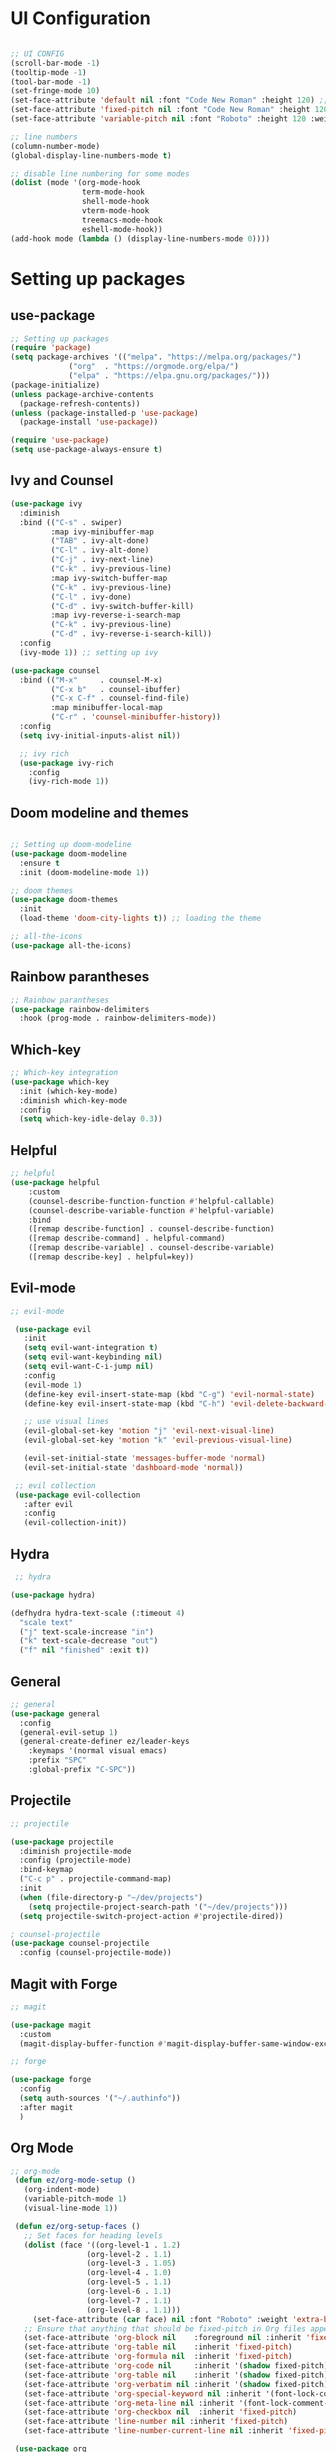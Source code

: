 #+title Ezmacs configuration
#+PROPERTY: header-args:emacs-lisp :tangle ~/.emacs.d/init.el

* UI Configuration
#+begin_src emacs-lisp 

  ;; UI CONFIG
  (scroll-bar-mode -1)
  (tooltip-mode -1)
  (tool-bar-mode -1)
  (set-fringe-mode 10)
  (set-face-attribute 'default nil :font "Code New Roman" :height 120) ;; setting the font
  (set-face-attribute 'fixed-pitch nil :font "Code New Roman" :height 120) 
  (set-face-attribute 'variable-pitch nil :font "Roboto" :height 120 :weight 'regular) 

  ;; line numbers
  (column-number-mode)
  (global-display-line-numbers-mode t)

  ;; disable line numbering for some modes
  (dolist (mode '(org-mode-hook
                  term-mode-hook
                  shell-mode-hook
                  vterm-mode-hook
                  treemacs-mode-hook
                  eshell-mode-hook))
  (add-hook mode (lambda () (display-line-numbers-mode 0))))

#+end_src

* Setting up packages
** use-package
#+begin_src emacs-lisp 
;; Setting up packages
(require 'package)
(setq package-archives '(("melpa". "https://melpa.org/packages/")
			 ("org"  . "https://orgmode.org/elpa/")
			 ("elpa" . "https://elpa.gnu.org/packages/")))
(package-initialize)
(unless package-archive-contents
  (package-refresh-contents))
(unless (package-installed-p 'use-package)
  (package-install 'use-package))

(require 'use-package)
(setq use-package-always-ensure t)
#+end_src
** Ivy and Counsel
#+begin_src emacs-lisp 
  (use-package ivy
    :diminish
    :bind (("C-s" . swiper)
           :map ivy-minibuffer-map
           ("TAB" . ivy-alt-done)
           ("C-l" . ivy-alt-done)
           ("C-j" . ivy-next-line)
           ("C-k" . ivy-previous-line)
           :map ivy-switch-buffer-map
           ("C-k" . ivy-previous-line)
           ("C-l" . ivy-done)
           ("C-d" . ivy-switch-buffer-kill)
           :map ivy-reverse-i-search-map
           ("C-k" . ivy-previous-line)
           ("C-d" . ivy-reverse-i-search-kill))
    :config
    (ivy-mode 1)) ;; setting up ivy

  (use-package counsel
    :bind (("M-x"     . counsel-M-x)
           ("C-x b"   . counsel-ibuffer)
           ("C-x C-f" . counsel-find-file)
           :map minibuffer-local-map
           ("C-r" . 'counsel-minibuffer-history))
    :config
    (setq ivy-initial-inputs-alist nil))

    ;; ivy rich
    (use-package ivy-rich
      :config
      (ivy-rich-mode 1))
#+end_src

** Doom modeline and themes
#+begin_src emacs-lisp

  ;; Setting up doom-modeline
  (use-package doom-modeline
    :ensure t
    :init (doom-modeline-mode 1))

  ;; doom themes
  (use-package doom-themes
    :init
    (load-theme 'doom-city-lights t)) ;; loading the theme  

  ;; all-the-icons
  (use-package all-the-icons)
#+end_src
** Rainbow parantheses
#+begin_src emacs-lisp
  ;; Rainbow parantheses
  (use-package rainbow-delimiters
    :hook (prog-mode . rainbow-delimiters-mode))
#+end_src
** Which-key
#+begin_src emacs-lisp
  ;; Which-key integration
  (use-package which-key
    :init (which-key-mode)
    :diminish which-key-mode
    :config
    (setq which-key-idle-delay 0.3))

#+end_src

** Helpful

#+begin_src emacs-lisp
  ;; helpful
  (use-package helpful
      :custom
      (counsel-describe-function-function #'helpful-callable)
      (counsel-describe-variable-function #'helpful-variable)
      :bind
      ([remap describe-function] . counsel-describe-function)
      ([remap describe-command] . helpful-command)
      ([remap describe-variable] . counsel-describe-variable)
      ([remap describe-key] . helpful=key))
#+end_src

** Evil-mode

#+begin_src emacs-lisp
 ;; evil-mode

  (use-package evil
    :init
    (setq evil-want-integration t)
    (setq evil-want-keybinding nil)
    (setq evil-want-C-i-jump nil)
    :config
    (evil-mode 1)
    (define-key evil-insert-state-map (kbd "C-g") 'evil-normal-state)
    (define-key evil-insert-state-map (kbd "C-h") 'evil-delete-backward-char-and-join)
  
    ;; use visual lines
    (evil-global-set-key 'motion "j" 'evil-next-visual-line)
    (evil-global-set-key 'motion "k" 'evil-previous-visual-line)

    (evil-set-initial-state 'messages-buffer-mode 'normal)
    (evil-set-initial-state 'dashboard-mode 'normal))

  ;; evil collection
  (use-package evil-collection
    :after evil
    :config
    (evil-collection-init))
#+end_src

** Hydra

#+begin_src emacs-lisp
   ;; hydra

  (use-package hydra)

  (defhydra hydra-text-scale (:timeout 4)
    "scale text"
    ("j" text-scale-increase "in")
    ("k" text-scale-decrease "out")
    ("f" nil "finished" :exit t))

#+end_src

** General

#+begin_src emacs-lisp
  ;; general
  (use-package general
    :config 
    (general-evil-setup 1)
    (general-create-definer ez/leader-keys
      :keymaps '(normal visual emacs)
      :prefix "SPC"
      :global-prefix "C-SPC"))
#+end_src

** Projectile

#+begin_src emacs-lisp
  ;; projectile

  (use-package projectile
    :diminish projectile-mode
    :config (projectile-mode)
    :bind-keymap
    ("C-c p" . projectile-command-map)
    :init
    (when (file-directory-p "~/dev/projects")
      (setq projectile-project-search-path '("~/dev/projects")))
    (setq projectile-switch-project-action #'projectile-dired))

  ; counsel-projectile
  (use-package counsel-projectile
    :config (counsel-projectile-mode))

#+end_src

** Magit with Forge

#+begin_src emacs-lisp
  ;; magit

  (use-package magit
    :custom
    (magit-display-buffer-function #'magit-display-buffer-same-window-except-diff-v1))

  ;; forge

  (use-package forge
    :config
    (setq auth-sources '("~/.authinfo"))
    :after magit
    )
#+end_src

** Org Mode

#+begin_src emacs-lisp
  ;; org-mode
   (defun ez/org-mode-setup ()
     (org-indent-mode)
     (variable-pitch-mode 1)
     (visual-line-mode 1))

   (defun ez/org-setup-faces ()
     ;; Set faces for heading levels
     (dolist (face '((org-level-1 . 1.2)
                   (org-level-2 . 1.1)
                   (org-level-3 . 1.05)
                   (org-level-4 . 1.0)
                   (org-level-5 . 1.1)
                   (org-level-6 . 1.1)
                   (org-level-7 . 1.1)
                   (org-level-8 . 1.1)))
       (set-face-attribute (car face) nil :font "Roboto" :weight 'extra-bold :height (cdr face)))
     ;; Ensure that anything that should be fixed-pitch in Org files appears that way
     (set-face-attribute 'org-block nil    :foreground nil :inherit 'fixed-pitch)
     (set-face-attribute 'org-table nil    :inherit 'fixed-pitch)
     (set-face-attribute 'org-formula nil  :inherit 'fixed-pitch)
     (set-face-attribute 'org-code nil     :inherit '(shadow fixed-pitch))
     (set-face-attribute 'org-table nil    :inherit '(shadow fixed-pitch))
     (set-face-attribute 'org-verbatim nil :inherit '(shadow fixed-pitch))
     (set-face-attribute 'org-special-keyword nil :inherit '(font-lock-comment-face fixed-pitch))
     (set-face-attribute 'org-meta-line nil :inherit '(font-lock-comment-face fixed-pitch))
     (set-face-attribute 'org-checkbox nil  :inherit 'fixed-pitch)
     (set-face-attribute 'line-number nil :inherit 'fixed-pitch)
     (set-face-attribute 'line-number-current-line nil :inherit 'fixed-pitch))

   (use-package org
     :hook (org-mode . ez/org-mode-setup)
     :config
     (setq org-ellipsis " ▼"
           org-hide-emphasis-markers t)
     (ez/org-setup-faces)
     (setq org-agenda-files '("~/.emacs.d/tasks.org"))
     (setq org-agenda-start-with-log-mode t)
     (setq org-log-done 'time)
     (setq org-log-into-drawer t)
     :custom
     (org-tag-alist
      '(("@home" . ?H)
        ("@school" . ?S)
        ("programming" . ?p)
        ("chess" . ?c)
        ("speedcubing" . ?s)
        ("reading" . ?r)
        (org-refile-targets
         '(("tasks-archive.org" :maxlevel . 1)
           ("tasks.org" :maxlevel . 1)))
     )))

   ;; Save org buffers after refiling
   (advice-add 'org-refile :after 'org-save-all-org-buffers)

   (use-package org-bullets
     :after org
     :hook (org-mode . org-bullets-mode)
     :custom
     (org-bullets-bullet-list '("◉" "○" "●" "○" "●" "○" "●")))

   (require 'org-habit)
   (add-to-list 'org-modules 'org-habit)
   (setq org-habit-graph-column 60)

   ; org-babel

   (org-babel-do-load-languages
    'org-babel-load-languages
    '((emacs-lisp . t)
      (C . t)
      (js . t)
      (css . t)
      (shell . t)
      (sql . t)))

   (require 'org-tempo)
   (add-to-list 'org-structure-template-alist '("el" . "src emacs-lisp"))
   (add-to-list 'org-structure-template-alist '("sh" . "src shell"))
   (add-to-list 'org-structure-template-alist '("cl" . "src C"))
   (add-to-list 'org-structure-template-alist '("cpp" . "src C++"))
   (add-to-list 'org-structure-template-alist '("js" . "src js"))
   (add-to-list 'org-structure-template-alist '("css" . "src css"))
   (add-to-list 'org-structure-template-alist '("sql" . "src sql"))

   ; visual-fill-column

   (defun ez/org-mode-visual-fill ()
     (setq visual-fill-column-width 100
           visual-fill-column-center-text t)
     (visual-fill-column-mode 1))

   (use-package visual-fill-column
     :hook (org-mode . ez/org-mode-visual-fill))

     ;; Automatically tangle babel.org when we save it
   (defun ez/org-babel-tangle-config ()
     (when (string-equal (buffer-file-name)
                         (expand-file-name "~/.config/emacs/emacs.org"))
       (let ((org-confirm-babel-evaluate nil))
         (org-babel-tangle))))
     (add-hook 'org-mode-hook (lambda () (add-hook 'after-save-hook #'ez/org-babel-tangle-config)))


#+end_src

** YAsnippet

#+begin_src emacs-lisp
  (use-package yasnippet
    :hook (lsp-mode . yas-minor-mode)
    :config
    (yas-reload-all))
  (use-package yasnippet-snippets)
  (use-package ivy-yasnippet)
#+end_src

** LSP 

#+begin_src emacs-lisp
  (defun ez/lsp-mode-setup()
    (lsp-headerline-breadcrumb-mode))

  (use-package lsp-mode
  :commands (lsp lsp-deferred)
  :after yasnippet
  :hook (lsp-mode . ez/lsp-mode-setup)
  :custom
  (lsp-keymap-prefix "C-c l")
  :config
  (lsp-enable-which-key-integration t))

  (use-package lsp-ui
    :hook (lsp-mode . lsp-ui-mode))

  (use-package lsp-treemacs
    :after lsp
    :config
    (treemacs-load-theme "doom-city-lights"))

  (use-package lsp-ivy)

#+end_src

#+RESULTS:

***** Company mode
#+begin_src emacs-lisp

  (use-package company
    :after lsp-mode
    :hook (lsp-mode . company-mode)
    :bind (:map company-active-map
                ("<tab>" . company-complete-selection))
    (:map lsp-mode-map
          ("<tab>" . company-indent-or-complete-common))
    :custom
    (company-minimum-prefix-length 1)
    (company-idle-delay 0.0))

  (use-package company-box
    :hook (company-mode . company-box-mode))
#+end_src


***** C/C++

#+begin_src emacs-lisp
  (add-hook 'c-mode-hook #'lsp-deferred)
  (add-hook 'c++-mode-hook #'lsp-deferred)
#+end_src

***** TypeScript
#+begin_src emacs-lisp
  (use-package typescript-mode
  :mode "\\.ts\\'"
  :hook (typescript-mode . lsp-deferred)
  :custom
  (typescript-indent-level 2))
#+end_src

** Nerd commenter
#+begin_src emacs-lisp
  (use-package evil-nerd-commenter
    :bind ("M-/" . evilnc-comment-or-uncomment-lines))
#+end_src

** Dashboard
#+begin_src emacs-lisp
           (use-package page-break-lines)
         (use-package dashboard
           :after page-break-lines
           :config
           (dashboard-setup-startup-hook)
           :custom
           (dashboard-startup-banner 'logo)) 
#+end_src

** Terminal mode with vterm
#+begin_src emacs-lisp

  (use-package vterm
    :commands vterm
    :config
    (setq vterm-max-scrollback 10000))

  (use-package vterm-toggle
    :after vterm
    :config

    (setq vterm-toggle-fullscreen-p nil)
    (add-to-list 'display-buffer-alist
                 '((lambda (buffer-or-name _)
                    (let ((buffer (get-buffer buffer-or-name)))
                     (with-current-buffer buffer
                       (or (equal major-mode 'vterm-mode)
                           (string-prefix-p vterm-buffer-name (buffer-name buffer))))))
                ;;(display-buffer-reuse-window display-buffer-at-bottom)
                (display-buffer-reuse-window display-buffer-in-direction)
                ;;display-buffer-in-direction/direction/dedicated is added in emacs27
                (direction . bottom)
                (dedicated . t) ;dedicated is supported in emacs27
                (reusable-frames . visible)
                (window-height . 0.3))))
#+end_src
** File management with dired

#+begin_src emacs-lisp
  (use-package dired
    :ensure nil
    :commands (dired dired-jump)
    :bind (("C-x C-j" . dired-jump))
    :custom
    (dired-listing-switches "-agho --group-directories-first")
    :config
    (evil-collection-define-key 'normal 'dired-mode-map
      "h" 'dired-single-up-directory
      "l" 'dired-single-buffer))

  (use-package dired-single)
  (use-package all-the-icons-dired
    :hook (dired-mode . all-the-icons-dired-mode))

  (use-package dired-open
    :custom
    (dired-open-extensions '(("png" . "sxiv")
                             ("jpg" . "sxiv")
                             ("mkv" . "mpv" ))))
  (use-package dired-hide-dotfiles
    :hook (dired-mode . dired-hide-dotfiles-mode)
    :config
    (evil-collection-define-key 'normal 'dired-mode-map
      "H" 'dired-hide-dotfiles-mode))
#+end_src

** Auto Updates

#+begin_src emacs-lisp
  (use-package auto-package-update
    :custom
    (auto-package-update-interval 7)
    (auto-package-update-prompt-before-update t)
    (auto-package-update-hide-results t)
    :config
    (auto-package-update-maybe))
#+end_src

* Keybindings

#+begin_src emacs-lisp
   ;; KEYBINDINGS
  (global-set-key (kbd "<escape>") 'keyboard-escape-quit)
  (general-define-key
   "C-M-j" 'counsel-switch-buffer)

  (ez/leader-keys
   "t" '(:ignore t :which-key "toggles")
   "v" '(vterm-toggle :which-key "toggle terminal")
   "ts" '(hydra-text-scale/body :which-key "scale text"))
#+end_src


